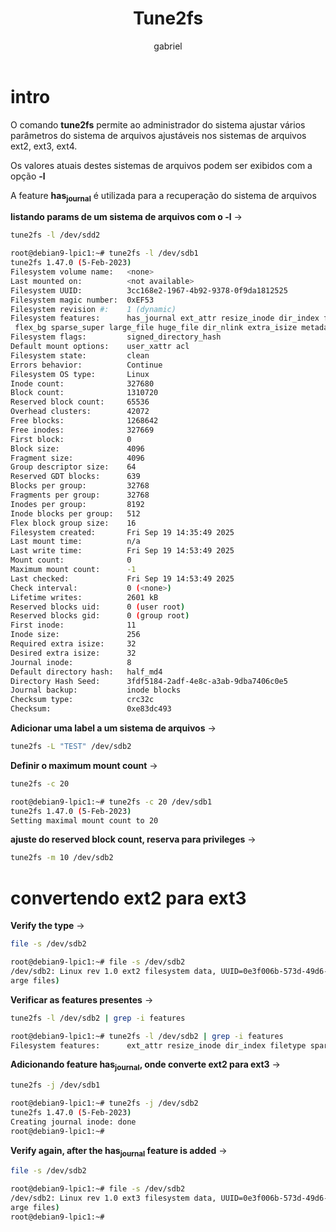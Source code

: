 #+title: Tune2fs
#+author: gabriel
#+description: 104.2


* intro
O comando *tune2fs* permite ao administrador do sistema ajustar vários parâmetros do sistema de arquivos ajustáveis nos sistemas de arquivos ext2, ext3, ext4.

Os valores atuais destes sistemas de arquivos podem ser exibidos com a opção *-l*

A feature *has_journal* é utilizada para a recuperação do sistema de arquivos

*listando params de um sistema de arquivos com o -l* ->
#+begin_src sh
tune2fs -l /dev/sdd2

root@debian9-lpic1:~# tune2fs -l /dev/sdb1
tune2fs 1.47.0 (5-Feb-2023)
Filesystem volume name:   <none>
Last mounted on:          <not available>
Filesystem UUID:          3cc168e2-1967-4b92-9378-0f9da1812525
Filesystem magic number:  0xEF53
Filesystem revision #:    1 (dynamic)
Filesystem features:      has_journal ext_attr resize_inode dir_index filetype extent 64bit
 flex_bg sparse_super large_file huge_file dir_nlink extra_isize metadata_csum
Filesystem flags:         signed_directory_hash
Default mount options:    user_xattr acl
Filesystem state:         clean
Errors behavior:          Continue
Filesystem OS type:       Linux
Inode count:              327680
Block count:              1310720
Reserved block count:     65536
Overhead clusters:        42072
Free blocks:              1268642
Free inodes:              327669
First block:              0
Block size:               4096
Fragment size:            4096
Group descriptor size:    64
Reserved GDT blocks:      639
Blocks per group:         32768
Fragments per group:      32768
Inodes per group:         8192
Inode blocks per group:   512
Flex block group size:    16
Filesystem created:       Fri Sep 19 14:35:49 2025
Last mount time:          n/a
Last write time:          Fri Sep 19 14:53:49 2025
Mount count:              0
Maximum mount count:      -1
Last checked:             Fri Sep 19 14:53:49 2025
Check interval:           0 (<none>)
Lifetime writes:          2601 kB
Reserved blocks uid:      0 (user root)
Reserved blocks gid:      0 (group root)
First inode:              11
Inode size:               256
Required extra isize:     32
Desired extra isize:      32
Journal inode:            8
Default directory hash:   half_md4
Directory Hash Seed:      3fdf5184-2adf-4e8c-a3ab-9dba7406c0e5
Journal backup:           inode blocks
Checksum type:            crc32c
Checksum:                 0xe83dc493
#+end_src

*Adicionar uma label a um sistema de arquivos* ->
#+begin_src sh
tune2fs -L "TEST" /dev/sdb2
#+end_src


*Definir o maximum mount count* ->
#+begin_src sh
tune2fs -c 20

root@debian9-lpic1:~# tune2fs -c 20 /dev/sdb1
tune2fs 1.47.0 (5-Feb-2023)
Setting maximal mount count to 20
#+end_src

*ajuste do reserved block count, reserva para privileges* ->
#+begin_src sh
tune2fs -m 10 /dev/sdb2
#+end_src

* convertendo ext2 para ext3

*Verify the type* ->
#+begin_src sh
file -s /dev/sdb2

root@debian9-lpic1:~# file -s /dev/sdb2
/dev/sdb2: Linux rev 1.0 ext2 filesystem data, UUID=0e3f006b-573d-49d6-9cac-77287ec6d880 (l
arge files)
#+end_src

*Verificar as features presentes* ->
#+begin_src sh
tune2fs -l /dev/sdb2 | grep -i features

root@debian9-lpic1:~# tune2fs -l /dev/sdb2 | grep -i features
Filesystem features:      ext_attr resize_inode dir_index filetype sparse_super large_file
#+end_src

*Adicionando feature has_journal, onde converte ext2 para ext3* ->
#+begin_src sh
tune2fs -j /dev/sdb1

root@debian9-lpic1:~# tune2fs -j /dev/sdb2
tune2fs 1.47.0 (5-Feb-2023)
Creating journal inode: done
root@debian9-lpic1:~#
#+end_src


*Verify again, after the has_journal feature is added* ->
#+begin_src sh
file -s /dev/sdb2

root@debian9-lpic1:~# file -s /dev/sdb2
/dev/sdb2: Linux rev 1.0 ext3 filesystem data, UUID=0e3f006b-573d-49d6-9cac-77287ec6d880 (l
arge files)
root@debian9-lpic1:~#
#+end_src
